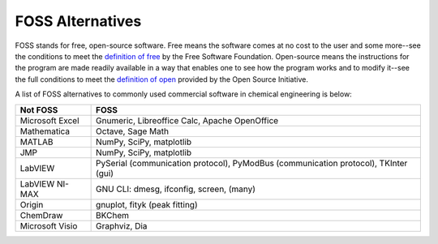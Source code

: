 =================
FOSS Alternatives
=================
FOSS stands for free, open-source software. Free means the software comes at no cost to the user and some more--see the conditions to meet the `definition of free`_ by the Free Software Foundation. Open-source means the instructions for the program are made readily available in a way that enables one to see how the program works and to modify it--see the full conditions to meet the `definition of open`_ provided by the Open Source Initiative.

A list of FOSS alternatives to commonly used commercial software in chemical engineering is below:

.. csv-table::
    :header: "Not FOSS", "FOSS" 

    "Microsoft Excel", "Gnumeric, Libreoffice Calc, Apache OpenOffice" 
    "Mathematica", "Octave, Sage Math"
    "MATLAB", "NumPy, SciPy, matplotlib"
    "JMP", "NumPy, SciPy, matplotlib"
    "LabVIEW", "PySerial (communication protocol), PyModBus (communication protocol), TKInter (gui)"
    "LabVIEW NI-MAX", "GNU CLI: dmesg, ifconfig, screen, (many)"
    "Origin", "gnuplot, fityk (peak fitting)"
    "ChemDraw", "BKChem"
    "Microsoft Visio", "Graphviz, Dia"


.. _`definition of free`: https://en.wikipedia.org/wiki/The_Free_Software_Definition
.. _`definition of open`: https://en.wikipedia.org/wiki/The_Open_Source_Definition
